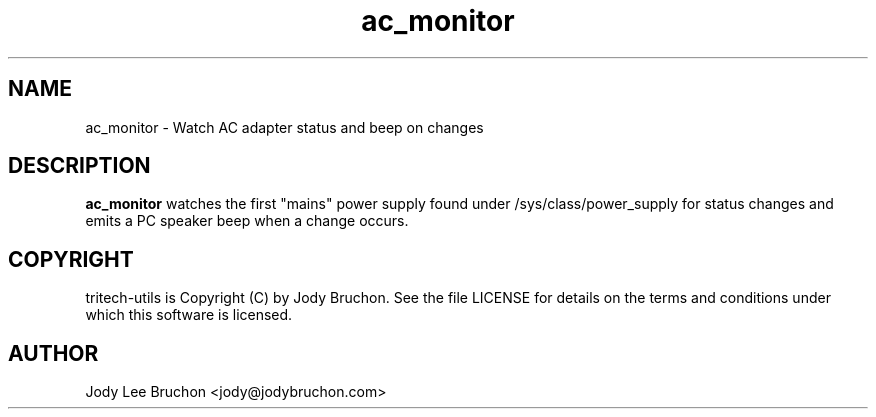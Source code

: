.TH ac_monitor "1" "23 Apr 2014" "tritech-utils" "Tritech Service System"

.SH NAME
ac_monitor \- Watch AC adapter status and beep on changes

.SH DESCRIPTION
.B ac_monitor
watches the first "mains" power supply found under /sys/class/power_supply
for status changes and emits a PC speaker beep when a change occurs.

.SH COPYRIGHT
tritech-utils is Copyright (C) by Jody Bruchon. See the file LICENSE for
details on the terms and conditions under which this software is licensed.
.PP
.SH AUTHOR
Jody Lee Bruchon <jody@jodybruchon.com>
